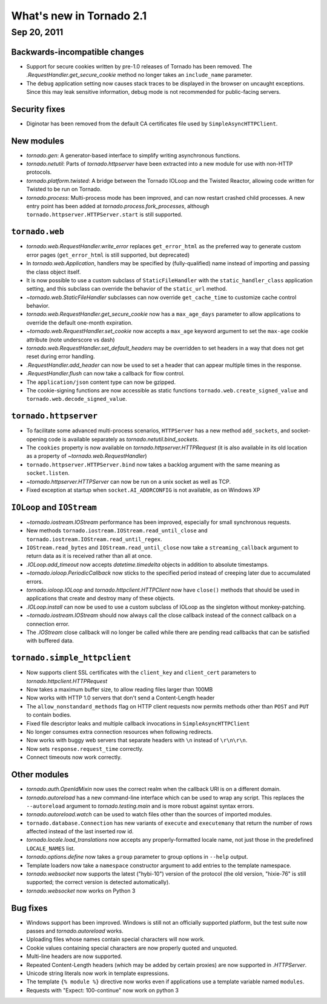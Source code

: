 What's new in Tornado 2.1
=========================

Sep 20, 2011
------------

Backwards-incompatible changes
~~~~~~~~~~~~~~~~~~~~~~~~~~~~~~

* Support for secure cookies written by pre-1.0 releases of Tornado has
  been removed.  The `.RequestHandler.get_secure_cookie` method no longer
  takes an ``include_name`` parameter.
* The ``debug`` application setting now causes stack traces to be displayed
  in the browser on uncaught exceptions.  Since this may leak sensitive
  information, debug mode is not recommended for public-facing servers.

Security fixes
~~~~~~~~~~~~~~

* Diginotar has been removed from the default CA certificates file used
  by ``SimpleAsyncHTTPClient``.

New modules
~~~~~~~~~~~

* `tornado.gen`:  A generator-based interface to simplify writing 
  asynchronous functions.
* `tornado.netutil`:  Parts of `tornado.httpserver` have been extracted into
  a new module for use with non-HTTP protocols.
* `tornado.platform.twisted`:  A bridge between the Tornado IOLoop and the
  Twisted Reactor, allowing code written for Twisted to be run on Tornado.
* `tornado.process`:  Multi-process mode has been improved, and can now restart
  crashed child processes.  A new entry point has been added at 
  `tornado.process.fork_processes`, although
  ``tornado.httpserver.HTTPServer.start`` is still supported.

``tornado.web``
~~~~~~~~~~~~~~~

* `tornado.web.RequestHandler.write_error` replaces ``get_error_html`` as the
  preferred way to generate custom error pages (``get_error_html`` is still
  supported, but deprecated)
* In `tornado.web.Application`, handlers may be specified by
  (fully-qualified) name instead of importing and passing the class object
  itself.
* It is now possible to use a custom subclass of ``StaticFileHandler``
  with the ``static_handler_class`` application setting, and this subclass
  can override the behavior of the ``static_url`` method.
* `~tornado.web.StaticFileHandler` subclasses can now override 
  ``get_cache_time`` to customize cache control behavior.
* `tornado.web.RequestHandler.get_secure_cookie` now has a ``max_age_days``
  parameter to allow applications to override the default one-month expiration.
* `~tornado.web.RequestHandler.set_cookie` now accepts a ``max_age`` keyword
  argument to set the ``max-age`` cookie attribute (note underscore vs dash)
* `tornado.web.RequestHandler.set_default_headers` may be overridden to set
  headers in a way that does not get reset during error handling.
* `.RequestHandler.add_header` can now be used to set a header that can
  appear multiple times in the response.
* `.RequestHandler.flush` can now take a callback for flow control.
* The ``application/json`` content type can now be gzipped.
* The cookie-signing functions are now accessible as static functions
  ``tornado.web.create_signed_value`` and ``tornado.web.decode_signed_value``.

``tornado.httpserver``
~~~~~~~~~~~~~~~~~~~~~~

* To facilitate some advanced multi-process scenarios, ``HTTPServer``
  has a new method ``add_sockets``, and socket-opening code is
  available separately as `tornado.netutil.bind_sockets`.
* The ``cookies`` property is now available on `tornado.httpserver.HTTPRequest`
  (it is also available in its old location as a property of
  `~tornado.web.RequestHandler`)
* ``tornado.httpserver.HTTPServer.bind`` now takes a backlog argument with the
  same meaning as ``socket.listen``.
* `~tornado.httpserver.HTTPServer` can now be run on a unix socket as well
  as TCP.
* Fixed exception at startup when ``socket.AI_ADDRCONFIG`` is not available,
  as on Windows XP

``IOLoop`` and ``IOStream``
~~~~~~~~~~~~~~~~~~~~~~~~~~~

* `~tornado.iostream.IOStream` performance has been improved, especially for
  small synchronous requests.
* New methods ``tornado.iostream.IOStream.read_until_close`` and 
  ``tornado.iostream.IOStream.read_until_regex``.
* ``IOStream.read_bytes`` and ``IOStream.read_until_close`` now take a
  ``streaming_callback`` argument to return data as it is received rather
  than all at once.
* `.IOLoop.add_timeout` now accepts `datetime.timedelta` objects in addition
  to absolute timestamps.
* `~tornado.ioloop.PeriodicCallback` now sticks to the specified period
  instead of creeping later due to accumulated errors.
* `tornado.ioloop.IOLoop` and `tornado.httpclient.HTTPClient` now have
  ``close()`` methods that should be used in applications that create
  and destroy many of these objects.
* `.IOLoop.install` can now be used to use a custom subclass of IOLoop
  as the singleton without monkey-patching.
* `~tornado.iostream.IOStream` should now always call the close callback
  instead of the connect callback on a connection error.
* The `.IOStream` close callback will no longer be called while there
  are pending read callbacks that can be satisfied with buffered data.


``tornado.simple_httpclient``
~~~~~~~~~~~~~~~~~~~~~~~~~~~~~

* Now supports client SSL certificates with the ``client_key`` and 
  ``client_cert`` parameters to `tornado.httpclient.HTTPRequest`
* Now takes a maximum buffer size, to allow reading files larger than 100MB
* Now works with HTTP 1.0 servers that don't send a Content-Length header
* The ``allow_nonstandard_methods`` flag on HTTP client requests now
  permits methods other than ``POST`` and ``PUT`` to contain bodies.
* Fixed file descriptor leaks and multiple callback invocations in
  ``SimpleAsyncHTTPClient``
* No longer consumes extra connection resources when following redirects.
* Now works with buggy web servers that separate headers with ``\n`` instead
  of ``\r\n\r\n``.
* Now sets ``response.request_time`` correctly.
* Connect timeouts now work correctly.


Other modules
~~~~~~~~~~~~~

* `tornado.auth.OpenIdMixin` now uses the correct realm when the
  callback URI is on a different domain.
* `tornado.autoreload` has a new command-line interface which can be used
  to wrap any script.  This replaces the ``--autoreload`` argument to
  `tornado.testing.main` and is more robust against syntax errors.
* `tornado.autoreload.watch` can be used to watch files other than
  the sources of imported modules.
* ``tornado.database.Connection`` has new variants of ``execute`` and
  ``executemany`` that return the number of rows affected instead of
  the last inserted row id.
* `tornado.locale.load_translations` now accepts any properly-formatted
  locale name, not just those in the predefined ``LOCALE_NAMES`` list.
* `tornado.options.define` now takes a ``group`` parameter to group options
  in ``--help`` output.
* Template loaders now take a ``namespace`` constructor argument to add
  entries to the template namespace.
* `tornado.websocket` now supports the latest ("hybi-10") version of the
  protocol (the old version, "hixie-76" is still supported; the correct
  version is detected automatically).
* `tornado.websocket` now works on Python 3


Bug fixes
~~~~~~~~~

* Windows support has been improved.  Windows is still not an officially
  supported platform, but the test suite now passes and
  `tornado.autoreload` works.
* Uploading files whose names contain special characters will now work.
* Cookie values containing special characters are now properly quoted
  and unquoted.
* Multi-line headers are now supported.
* Repeated Content-Length headers (which may be added by certain proxies)
  are now supported in `.HTTPServer`.
* Unicode string literals now work in template expressions.
* The template ``{% module %}`` directive now works even if applications
  use a template variable named ``modules``.
* Requests with "Expect: 100-continue" now work on python 3

